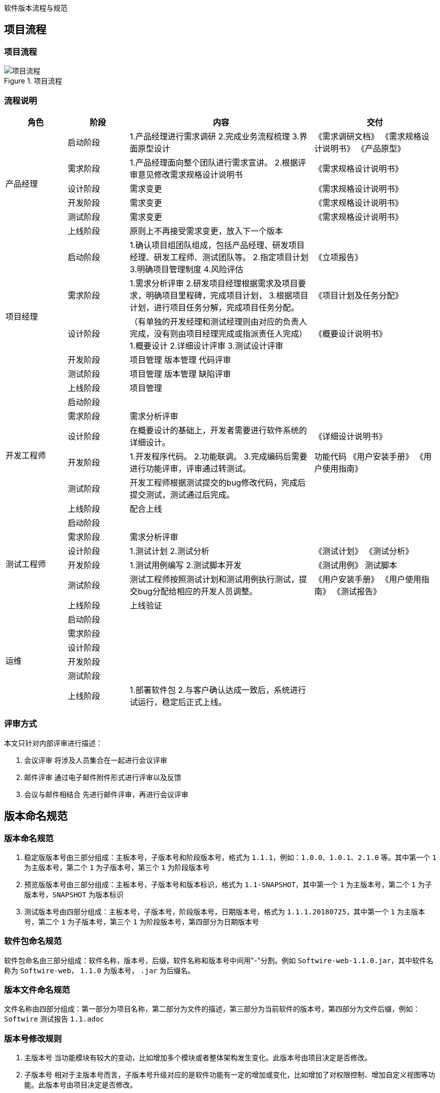 :page-categories: [guide]
:page-tags: [流程与规范]
:author: halley.fang
:doctype: book

软件版本流程与规范

//more

## 项目流程
### 项目流程
.项目流程
image::/images/version-rules/流程1.png[项目流程]

### 流程说明
[cols="2,2,6,4",options="header"]
|===
|角色
|阶段
|内容
|交付

1.6+^.^|产品经理
|启动阶段
|1.产品经理进行需求调研
2.完成业务流程梳理
3.界面原型设计
|《需求调研文档》
《需求规格设计说明书》
《产品原型》

|需求阶段
|1.产品经理面向整个团队进行需求宣讲。
2.根据评审意见修改需求规格设计说明书
|《需求规格设计说明书》

|设计阶段
|需求变更
|《需求规格设计说明书》

|开发阶段
|需求变更
|《需求规格设计说明书》

|测试阶段
|需求变更
|《需求规格设计说明书》

|上线阶段
|原则上不再接受需求变更，放入下一个版本
|

1.6+^.^|项目经理
|启动阶段
|1.确认项目组团队组成，包括产品经理、研发项目经理、研发工程师、测试团队等。
2.指定项目计划
3.明确项目管理制度
4.风险评估
|《立项报告》

|需求阶段
|1.需求分析评审
2.研发项目经理根据需求及项目要求，明确项目里程碑，完成项目计划，
3.根据项目计划，进行项目任务分解，完成项目任务分配。
|《项目计划及任务分配》

|设计阶段
|（有单独的开发经理和测试经理则由对应的负责人完成，没有则由项目经理完成或指派责任人完成）
1.概要设计
2.详细设计评审
3.测试设计评审
|《概要设计说明书》

|开发阶段
|项目管理
版本管理
代码评审
|

|测试阶段
|项目管理
版本管理
缺陷评审
|

|上线阶段
|项目管理
|

1.6+^.^|开发工程师
|启动阶段
|
|

|需求阶段
|需求分析评审
|

|设计阶段
|在概要设计的基础上，开发者需要进行软件系统的详细设计。
|《详细设计说明书》

|开发阶段
|1.开发程序代码。
2.功能联调。
3.完成编码后需要进行功能评审，评审通过转测试。
|功能代码
《用户安装手册》
《用户使用指南》

|测试阶段
|开发工程师根据测试提交的bug修改代码，完成后提交测试，测试通过后完成。
|

|上线阶段
|配合上线
|

1.6+^.^|测试工程师
|启动阶段
|
|

|需求阶段
|需求分析评审
|

|设计阶段
|1.测试计划
2.测试分析
|《测试计划》
《测试分析》

|开发阶段
|1.测试用例编写
2.测试脚本开发
|《测试用例》
测试脚本

|测试阶段
|测试工程师按照测试计划和测试用例执行测试，提交bug分配给相应的开发人员调整。
|《用户安装手册》
《用户使用指南》
《测试报告》

|上线阶段
|上线验证
|

1.6+^.^|运维
|启动阶段
|
|

|需求阶段
|
|

|设计阶段
|
|

|开发阶段
|
|

|测试阶段
|
|

|上线阶段
|1.部署软件包
2.与客户确认达成一致后，系统进行试运行，稳定后正式上线。
|

|===

### 评审方式
本文只针对内部评审进行描述：

. 会议评审
将涉及人员集合在一起进行会议评审

. 邮件评审
通过电子邮件附件形式进行评审以及反馈

. 会议与邮件相结合
先进行邮件评审，再进行会议评审

## 版本命名规范
### 版本命名规范
. 稳定版版本号由三部分组成：主板本号，子版本号和阶段版本号，格式为 `1.1.1`，例如：`1.0.0`、`1.0.1`、`2.1.0` 等。其中第一个 `1` 为主版本号，第二个 `1` 为子版本号，第三个 `1` 为阶段版本号

. 预览版版本号由三部分组成：主板本号，子版本号和版本标识，格式为 `1.1-SNAPSHOT`，其中第一个 `1` 为主版本号，第二个 `1` 为子版本号，`SNAPSHOT` 为版本标识

. 测试版本号由四部分组成：主板本号，子版本号，阶段版本号，日期版本号，格式为 `1.1.1.20180725`，其中第一个 `1` 为主版本号，第二个 `1` 为子版本号，第三个 `1` 为阶段版本号，第四部分为日期版本号

### 软件包命名规范
软件包命名由三部分组成：软件名称，版本号，后缀，软件名称和版本号中间用"-"分割。例如 `Softwire-web-1.1.0.jar`，其中软件名称为 `Softwire-web`， `1.1.0` 为版本号， `.jar` 为后缀名。

### 版本文件命名规范
文件名称由四部分组成：第一部分为项目名称，第二部分为文件的描述，第三部分为当前软件的版本号，第四部分为文件后缀，例如：`Softwire` 测试报告 `1.1.adoc`

### 版本号修改规则
. 主版本号
当功能模块有较大的变动，比如增加多个模块或者整体架构发生变化。此版本号由项目决定是否修改。

. 子版本号
相对于主版本号而言，子版本号升级对应的是软件功能有一定的增加或变化，比如增加了对权限控制、增加自定义视图等功能。此版本号由项目决定是否修改。

. 阶段版本号
一般是 `Bug` 修复或是一些小的变动，要经常发布修订版，时间间隔不限，修复一个严重的 `bug` 即可发布一个修订版。此版本号由项目经理决定是否修改。

. 日期版本号
用于记录修改项目的当前日期，每天对项目的修改都需要更改日期版本号。此版本号由开发测试人员决定是否修改


## Git版本管理
团队开发中，遵循一个合理、清晰的 `Git` 使用流程，是非常重要的。否则，每个人都提交一堆杂乱
无章的 `commit` ，项目很快就会变得难以协调和维护。

### 分支管理
`Git` 的一大特点就是可以创建很多分支并行开发。正因为它的灵活性，团队中如果没有一个成熟的
分支模型的话，那将会是一团糟。下面以 `Softwire-web` 为例给出版本分支模型。

`Softwire-web` 分支模型就是给原本普普通通的分支赋予了不同的职责：
```
snapshot——最为稳定功能最为完整的随时可发布的代码；
master——永远是功能最新最全的分支；
V1.0——发布定期要上线的功能；
V2.0——发布定期要上线的功能。
```

.分支模型
image::/images/version-rules/mygitflow.png[分支模型]

### Softwire-web开发过程
. 进入开发阶段后，开发人员在 `master` 分支进行功能开发。
. 功能开发完并自测之后，先将 `master` 最新的代码拉取下来，解决冲突后提交代码
. 代码提交后通知项目经理或开发经理进行代码评审，并通知测试人员对功能进行评审，评审通过后测试打包验证
. 当某个版本所有功能都开发测试完成后，则将版本代码合并到对应版本分支，例如 `V1.0.1`，在 `GitBucket` 创建合并请求( `pull request`)，项目负责人在收到合并请求时，应该先做下代码审核看看有没有明显的严重的错误；有问题就找负责开发的人去修改，没有就接受请求。
. 测试人员在版本分支打包进行测试，若发现了 `bug`，相应的开发人员就在版本分支上或者基于版本分支创建一个分支进行修复。（到达该步骤后 `master` 上不允许再提交代码，只能在版本分支修改）
. 当确保某次发布的功能可以发布时，开发人员将版本分支合并进 `master` 和 `snapshot` 并打上 `tag`，然后打包发布到线上环境。建议打 `tag` 时在信息中详细描述这次发布的内容，如：添加了哪些功能，修复了什么问题。`tag` 采用语义化版本命名(参考版本号语义化格式)
+
[NOTE]
====
. 当某个版本需要定制开发时，需要开发者新建一个定制分支，从 `snapshot` 拉取对应的基础版本代码，后续开发流程与上述一致
. 当主板本升级后，历史版本分支则进入独立状态，基于历史版本进行的开发或修改不能再往 `master` 合并，若 `master` 也需要修改则独立修改 `master` 分支
====

### Softwire git库
目前 Softwire 源代码 Git 仓库总共有 3 个：

* `Softwire-super-pom`
* `Softwire-starter`
* `Softwire-web`

每个 Git 仓库下的分支都是：

* 一个开发分支 `master`。
* 一个预览版分支 `snapshot`。
+
[NOTE]
====
`snapshot` 分支上不会有任何提交，只会在确定 `master` 分支上某个 Commit 是可用的情况下，“快进合并”（fast forward）到该 Commit。

也就是说强制快进合并一定可以成功：

```
git checkout snapshot
git merge --ff-only master
```
====

* 多个稳定版分支，例如 `1.0.x`、`1.1.x`、`2.1.x` 等。


### 变更管理


* 所有变更都变更在 GitBucket 中添加 Issue。原则上来讲，不允许不关联任何 Issue 的 Commit，除非只是添加一些注释或调整一下格式等小改动。

* 变更分为新特性和 Bug 两大类。所有新特性变更必须由变更设计小组讨论后确定设计方案，并写入 Issue。如果是比较大的变更，还应撰写单独的设计文档。
+
变更处理人应尽可能参与变更讨论、设计的过程，以便有更深刻的理解。

* 变更管理委员会要确定该变更需要在哪些分支中提供。具体操作方法是为该 Issue 添加多个以分支名命名的 Label。注意：变更类型（`task`、`enhancement`、`bug`）也是 Label。

* 开发人员解决变更后，关闭该变更。该变更状态从 `Open` 变为 `Closed`。
+
[NOTE]
====
开发人员解决变更过程中必须要做的事情：

* 写代码
+
如果是稳定版分支上存在的 Bug，则尽量在稳定版分支上开发。

* 把代码合并到其他存在该 Bug 的分支（包括其他稳定版分支和 `master` 分支）上，除非是已经宣布不再维护升级的分支。

* 写发布说明
* 给出一个示例
* 撰写示例说明文档
* 撰写参考指南文档
* 有些变更还需纳入常见问题，撰写常见问题文档
* 如果有必要的话，撰写教程文档
====

* 建一个名为 `tested` 的 Milestone。
+
测试人员在测试变更通过后，把该 Issue 的 Milestone 设置为 `tested`，Issue 的状态仍然保持 `Closed` 不变。若测试不通过，则把该 Issue 的状态改回 `Open`。


### 稳定版分支与master的合并

* 一般都是某个 Bug 先在稳定版分支开发，然后再合并到其他稳定版分支以及 `master` 分支。

* 但如果 `master` 上的代码已经做了比较大的结构改动，则可能无法依靠 Git 的 Merge 功能就把一切都搞好。
+
这时可能就要直接在 `master` 上重新开发。但这种做法一旦出现，则日后再有其他代码变更，也很难再合并了。这是一个比较大的风险，在处理时需谨慎。

* 在各个分支之间做合并时，只允许使用 `merge`，不允许使用 `rebase`。
+
但各人自己开发的代码，要合并到 `master` 等分支时，鼓励使用 `rebase`。


### "前瞻性"文件维护
#### 开发分支 master

在稳定版分支建立之前，就要在 `master` 中“前瞻性”地维护“未来将要建立的分支”的说明文件。

* 起始版本：
** 最开始只有 `master` 分支，在 `release-notes.adoc` 文件中先写上起始版本号，本质上就是记录当时的 Commit 号。从这个 Commit 号开始，之后所有的变化都要写发布说明。

** 然后增加下个稳定版分支建立之前的预览版本标题 `0.9-SNAPSHOT` 标题，并提交。以后每次发生变化都需要增加该标题下的描述。

* 等到要从 `master` 分出稳定分支 `0.9.x` 时：

** `master` 分支的 `release-notes.adoc` 文件中，标题 `0.9-SNAPSHOT` 改为 `0.9.0`，并提交（假设 Commit 号为 `abc001`）。
** 从 Commit `abc001` 建立分支 `0.9.x`，并在该 Commit 上打上 tag `0.9.0`。发布时就发布 `0.9.0` 这个 tag。

* `master` 分支发生变化后：
+
要在 `release-notes` 文件中增加新的 `1.0-SNAPSHSOT` 标题，并在该标题下写发布说明。

#### 稳定版分支

稳定版分支也要持续维护 `release-notes.adoc` 文件。

* `0.9.x` 分支发生变化后：
** 要在 `release-notes` 文件中增加新的标题（一开始就是 `0.9.1`），并在该标题下写发布说明。
** 通常还需要把 `0.9.x` 上的 Commit 合并到其他分支，合并时应把 `0.9.1` 标题放在其他分支 `release-notes` 文件的第一个标题之后，比如放在 `master` 分支 `release-notes` 文件的`1.0-SNAPSHSOT` 标题之后。
** 假设当期存在多个在维护的稳定分支（`0.9.x`、`1.0.x`、`1.1.x`、`2.0.x`），则一般操作顺序是：先从 `0.9.x` 合并到 `1.0.x`，再从 `1.0.x` 合并到 `1.1.x`，再从 `1.1.x` 合并到 `2.0.x`。

* 等到要发布 `0.9.1` 版本时：
+
在 `0.9.x` 分支的最新 Commit 上打上 tag `0.9.1`。发布时就发布 `0.9.1` 这个 tag。

### 现有 Git 库结构调整（已经完成）

* 合并 `Softwire-core` 和 `Softwire-web`：

** 把 `Softwire-core` 的源代码直接复制到 `Softwire-web` 中
** 不再使用 `Softwire-core`，仅用于查看在此之前的 commit

* 调整 `Softwire-starter` 和 `Softwire-web` 之间的依赖关系：

** 把 `Softwire-web` 的 `pom.xml` 中的 `<dependencies>` 全部删除，转而写进 `Softwire-super-pom` 的 `pom.xml`
** `Softwire-starter` 的 `pom.xml` 去除对 `Softwire-web` 的依赖

### 提交(Commit)
#### Commit规范
. Commit Message 格式
+
```
<IssueID> <type>:<subject>
<空行>
<body>
```
上面是一次Commit后Message格式规范，分成标题，内容详情，结尾三个部分，各有各的用处，没有多余项。不管是哪一个部分，任何一行都不得超过72个字符（或100个字符）。这是为了避免自动换行影响美观。
+
头部即首行，是可以直接在页面中预览的部分，入上面图中所示，一共有三个部分<IssueID>，<type>，<subject>。

. Type
```
*    feat :新功能
*    fix :修复bug
*    doc :文档改变
*    style :代码格式改变
*    refactor :某个已有功能重构
*    revert :撤销上一次的 commit
```

. Subject
用来简要描述本次改动，概述就好了，因为后面还会在Body里给出具体信息。并且最好遵循下面三条:
+
```
* 以动词开头，使用第一人称现在时，比如change，而不是changed或changes
* 首字母不要大写
* 结尾不用句号(.)
```

. Body
<body>里的内容是对上面subject里内容的展开，在此做更加详尽的描述，内容里应该包含修改动机和修改前后的对比。
+
[NOTE]
====
有两个注意点:

. 使用第一人称现在时，比如使用change而不是changed或changes。
. 应该说明代码变动的动机，以及与以前行为的对比。
====

. Revert
此外如果需要撤销之前的Commit，那么本次Commit Message中必须以revert：开头，后面紧跟前面描述的Header部分，格式不变。并且，Body部分的格式也是固定的，必须要记录撤销前Commit的SHA值。

#### 设置模板
. 在根目录建立模板文件
如 xxx_template文件，其内容如下：
+
```
issueid type:subject

body
```

. 设置模板，命令如下
git config commit.template   [模板文件名]    //这个命令只能设置当前分支的提交模板
git config --global commit.template   [模板文件名]    //这个命令能设置全局的提交模板
例如：
+
```
git config commit.template xxx_template
git config --global commit.template xxx_template
```

. 设置文本编辑器，命令如下：
git config --global core.editor  [编辑器名字]
例如：
+
```
git config --global core.editor vi
```

. 编辑模板提交代码，命令如下
+
```
git commit
```
+
[NOTE]
====
注意：
. git commit之前先要使用  git add  将没有入库的代码入库
. 可以使用 git  commit  -a 提交多个代码文件
====

. 在第四步之后，会以设置的编辑器打开模板文件，然后按照格式修改该文件，并保存

. 提交代码到远程分支
+
```
git push
```

## BUG管理
### GitBucket issue使用

. 所有变更都变更在 GitBucket 中添加 Issue。原则上来讲，不允许不关联任何 Issue 的 commit，除非只是添加一些注释或调整一下格式等小改动。

. 变更分为新特性和 Bug 两大类。所有新特性变更必须由变更设计小组讨论后确定设计方案，并写入 Issue。如果是比较大的变更，还应撰写单独的设计文档。

. 变更管理委员会要确定该变更需要在哪些分支中提供。具体操作方法是为该 Issue 添加多个以分支名命名的 Label。注意：变更类型（task、enhancement、bug）也是 Label。

. 建一个名为 tested 的 Milestone。测试人员在测试变更通过后，把该 Issue 的 Milestone 设置为 tested。

### bug处理流程
.bug流程
image::/images/version-rules/bug.png[bug流程]

流程说明：

. 测试人员发现bug并与开发人员确认是否bug(意见分歧则上升到项目经理或产品经理确认)，
. 确认是bug则创建问题单，新增一条Labels 为bug的issue，Assignee 给相应的开发责任人，问题单需要符合规范(下文有规范说明)
. 开发人员修改bug，修改完后自测OK，代码评审OK后将issue关闭，提交给测试人员进行回归测试
. 测试人员对close状态的issue进行回归测试，测试ok则对应issue新增milestones为tested
. 回归测试失败则重新开启issue，通知开发人员重新修改
+
[NOTE]
====
以下场景需要进行问题单回溯
1.存在重新开启动作的问题单
2.漏测问题单(评定标准:版本上线后发现的设计遗漏或者测试遗漏导致的问题)
====

### bug规范
. 标题(title)
.. 标题由"头信息+简述"组成；
.. 头信息包括版本号、测试阶段、模块功能；
.. 简述是对缺陷或者错误特征的简要描述，要求简练、准确、直切主题
.. 标题示例：
+
```
【V1.0.1】【SIT】【系统配置】系统配置XX功能XX操作出现XX错误
```
+
[NOTE]
====
. 对历史版本的问题测试阶段可以写【OLD】标识
. 重新开启的issue新增【打回】标识
====

. 描述(comment)
.. 说明区域包括：步骤、预计结果、实际结果、测试环境、bug出现时间、截图、日志
.. 不同的操作步骤产生不同的问题，需分别报bug,尽量做到一个bug汇报一个问题；
.. 描述示例：
+
```
【测试用例】用例编号、用例名称
【操作步骤】1.XXX
           2.XXX
【预期结果】xxx
【实际结果】xxx
【详细描述】测试环境、bug出现时间、截图、日志
```
. 分类(Labels)
分类选择bug

. 级别(Priority)
级别简要说明
+
```
* highest 致命：bug导致服务功能不可用等
* high    严重：功能实现与需求不符、bug导致测试阻塞等
* medium  一般：功能缺陷
* low     提示：提示信息、页面布局等
* lowest  建议：用户体验性等改善建议
```
. 责任人(assignee)
将问题单指派给开发责任人

. 问题处理
开发人员解决BUG时需要写明以加内容：
* bug原因
* bug修改方法
* bug可以在哪个版本进行验证


## 发布说明
### Softwire 版本与 jar 文件的关系
Softwire 平台发布内容的本质就是几个 jar 文件和一份发布说明文档，目前包括：

* `Softwire-starter.jar`
* `Softwire-web.jar`
* `release-notes.html`

### Release Notes
在 `Softwire-web` 库中每个分支都持续维护一个发布说明文件（Release Notes），文件名为 `release-notes.adoc`。
该文件中应按照版本号倒序列出每个版本（`1.0.2`、`1.0.1`、`1.0.0`）的描述，每个版本号使用二级标题（`##`）。
每个版本的描述可包含以下几个小节，每个小节使用三级标题（`###`）：

* 升级指导，包括：
** 升级后要手工做的一些数据库、Redis 处理
** 兼容性发生变化的部分，比如 `application.properties` 中某个选项的默认值发生了变化，可能导致现有项目升级后出现问题

* 新特性（New Feature）

* 修复（Bug Fix）

* 非功能性变更，包括：
** 依赖包版本升级

* 遗留问题以及变通方案

